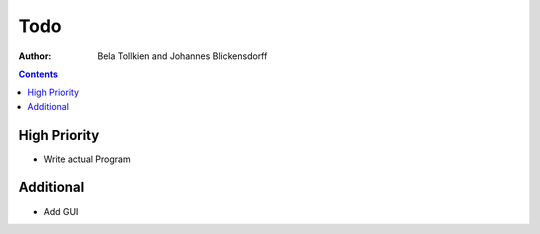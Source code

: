 ========
  Todo
========

:author: Bela Tollkien and Johannes Blickensdorff


.. contents::

---------------
 High Priority
---------------
* Write actual Program

-------------
 Additional
-------------
* Add GUI
